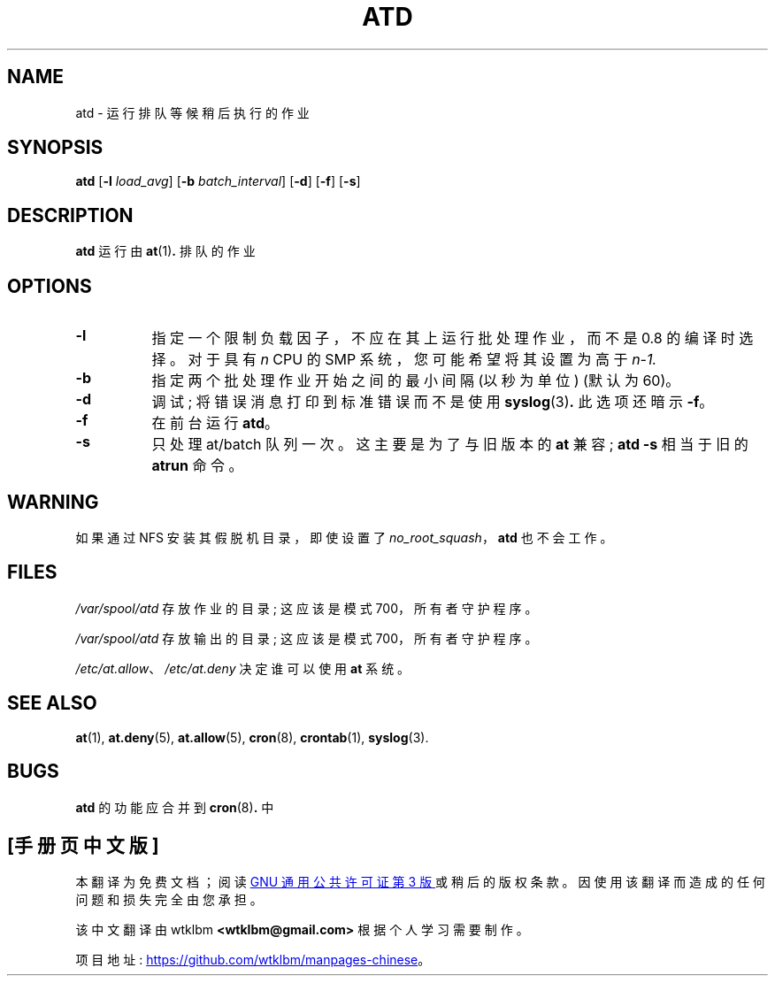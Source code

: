 .\" -*- coding: UTF-8 -*-
.\"*******************************************************************
.\"
.\" This file was generated with po4a. Translate the source file.
.\"
.\"*******************************************************************
.TH ATD 8 2009\-11\-14  
.SH NAME
atd \- 运行排队等候稍后执行的作业
.SH SYNOPSIS
\fBatd\fP [\fB\-l\fP \fIload_avg\fP] [\fB\-b\fP \fIbatch_interval\fP] [\fB\-d\fP] [\fB\-f\fP] [\fB\-s\fP]
.SH DESCRIPTION
\fBatd\fP 运行由 \fBat\fP(1)\fB.\fP 排队的作业
.PP
.SH OPTIONS
.TP  8
\fB\-l\fP
指定一个限制负载因子，不应在其上运行批处理作业，而不是 0.8 的编译时选择。 对于具有 \fIn\fP CPU 的 SMP 系统，您可能希望将其设置为高于
\fIn\-1.\fP
.TP  8
\fB\-b\fP
指定两个批处理作业开始之间的最小间隔 (以秒为单位) (默认为 60)。
.TP  8
\fB\-d\fP
调试; 将错误消息打印到标准错误而不是使用 \fBsyslog\fP(3)\fB.\fP 此选项还暗示 \fB\-f\fP。
.TP 
\fB\-f\fP
在前台运行 \fBatd\fP。
.TP  8
\fB\-s\fP
只处理 at/batch 队列一次。 这主要是为了与旧版本的 \fBat\fP 兼容; \fBatd \-s\fP 相当于旧的 \fBatrun\fP 命令。
.SH WARNING
如果通过 NFS 安装其假脱机目录，即使设置了 \fIno_root_squash\fP，\fBatd\fP 也不会工作。
.SH FILES
\fI/var/spool/atd\fP 存放作业的目录; 这应该是模式 700，所有者守护程序。
.PP
\fI/var/spool/atd\fP 存放输出的目录; 这应该是模式 700，所有者守护程序。
.PP
\fI/etc/at.allow\fP、\fI/etc/at.deny\fP 决定谁可以使用 \fBat\fP 系统。
.SH "SEE ALSO"
\fBat\fP(1), \fBat.deny\fP(5), \fBat.allow\fP(5), \fBcron\fP(8), \fBcrontab\fP(1),
\fBsyslog\fP(3).
.SH BUGS
\fBatd\fP 的功能应合并到 \fBcron\fP(8)\fB.\fP 中
.PP
.SH [手册页中文版]
.PP
本翻译为免费文档；阅读
.UR https://www.gnu.org/licenses/gpl-3.0.html
GNU 通用公共许可证第 3 版
.UE
或稍后的版权条款。因使用该翻译而造成的任何问题和损失完全由您承担。
.PP
该中文翻译由 wtklbm
.B <wtklbm@gmail.com>
根据个人学习需要制作。
.PP
项目地址:
.UR \fBhttps://github.com/wtklbm/manpages-chinese\fR
.ME 。
